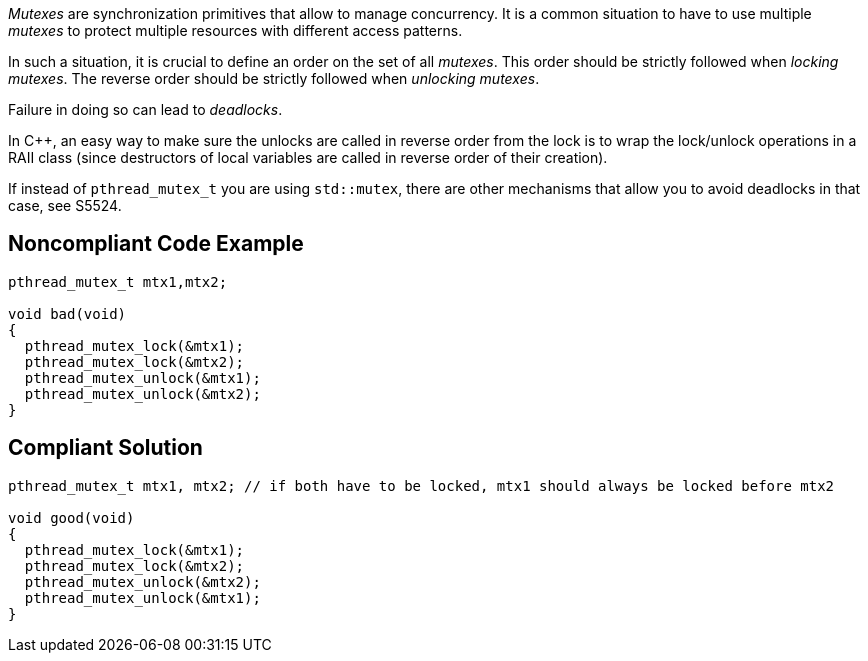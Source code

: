 _Mutexes_ are synchronization primitives that allow to manage concurrency. It is a common situation to have to use multiple _mutexes_ to protect multiple resources with different access patterns.

In such a situation, it is crucial to define an order on the set of all _mutexes_.
This order should be strictly followed when _locking_ _mutexes_.
The reverse order should be strictly followed when _unlocking_ _mutexes_.

Failure in doing so can lead to _deadlocks_.

In {cpp}, an easy way to make sure the unlocks are called in reverse order from the lock is to wrap the lock/unlock operations in a RAII class (since destructors of local variables are called in reverse order of their creation).

If instead of ``pthread_mutex_t`` you are using ``std::mutex``, there are other mechanisms that allow you to avoid deadlocks in that case, see S5524.


== Noncompliant Code Example

----
pthread_mutex_t mtx1,mtx2;

void bad(void)
{
  pthread_mutex_lock(&mtx1);
  pthread_mutex_lock(&mtx2);
  pthread_mutex_unlock(&mtx1);
  pthread_mutex_unlock(&mtx2);
}
----


== Compliant Solution

----
pthread_mutex_t mtx1, mtx2; // if both have to be locked, mtx1 should always be locked before mtx2

void good(void)
{
  pthread_mutex_lock(&mtx1);
  pthread_mutex_lock(&mtx2);
  pthread_mutex_unlock(&mtx2);
  pthread_mutex_unlock(&mtx1);
}
----


